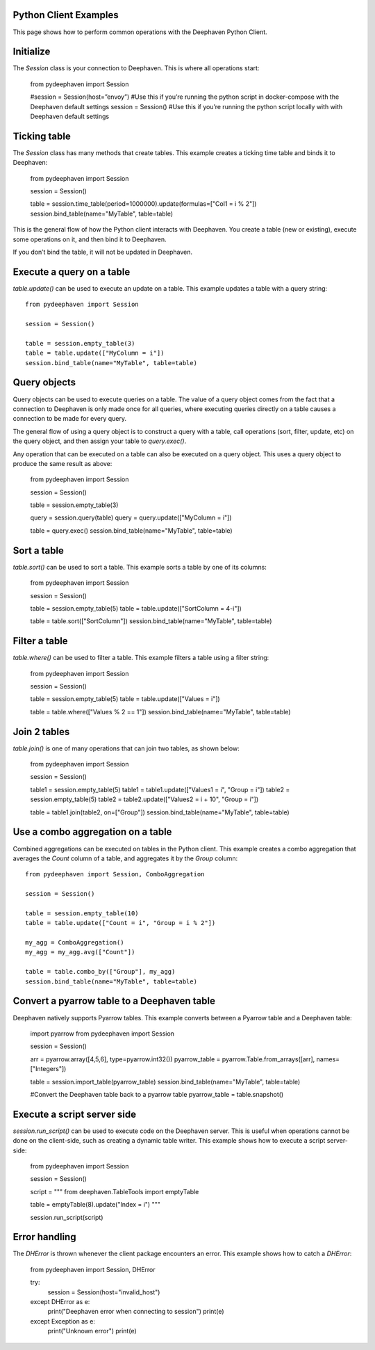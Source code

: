 
Python Client Examples
#####################

This page shows how to perform common operations with the Deephaven Python Client.

Initialize
##########

The `Session` class is your connection to Deephaven. This is where all operations start:

    from pydeephaven import Session

    #session = Session(host=”envoy”) #Use this if you’re running the python script in docker-compose with the Deephaven default settings
    session = Session() #Use this if you’re running the python script locally with with Deephaven default settings

Ticking table
#############

The `Session` class has many methods that create tables. This example creates a ticking time table and binds it to Deephaven:

    from pydeephaven import Session

    session = Session()

    table = session.time_table(period=1000000).update(formulas=["Col1 = i % 2"])
    session.bind_table(name="MyTable", table=table)

This is the general flow of how the Python client interacts with Deephaven. You create a table (new or existing), execute some operations on it, and then bind it to Deephaven.

If you don’t bind the table, it will not be updated in Deephaven.

Execute a query on a table
##########################

`table.update()` can be used to execute an update on a table. This example updates a table with a query string::

    from pydeephaven import Session

    session = Session()

    table = session.empty_table(3)
    table = table.update(["MyColumn = i"])
    session.bind_table(name="MyTable", table=table)

Query objects
#############

Query objects can be used to execute queries on a table. The value of a query object comes from the fact that a connection to Deephaven is only made once for all queries, where executing queries directly on a table causes a connection to be made for every query.

The general flow of using a query object is to construct a query with a table, call operations (sort, filter, update, etc) on the query object, and then assign your table to `query.exec()`.

Any operation that can be executed on a table can also be executed on a query object. This uses a query object to produce the same result as above:

    from pydeephaven import Session

    session = Session()

    table = session.empty_table(3)

    query = session.query(table)
    query = query.update(["MyColumn = i"])

    table = query.exec()
    session.bind_table(name="MyTable", table=table)

Sort a table
############

`table.sort()` can be used to sort a table. This example sorts a table by one of its columns:

    from pydeephaven import Session

    session = Session()

    table = session.empty_table(5)
    table = table.update(["SortColumn = 4-i"])

    table = table.sort(["SortColumn"])
    session.bind_table(name="MyTable", table=table)

Filter a table
##############

`table.where()` can be used to filter a table. This example filters a table using a filter string:

    from pydeephaven import Session

    session = Session()

    table = session.empty_table(5)
    table = table.update(["Values = i"])

    table = table.where(["Values % 2 == 1"])
    session.bind_table(name="MyTable", table=table)

Join 2 tables
#############

`table.join()` is one of many operations that can join two tables, as shown below:

    from pydeephaven import Session

    session = Session()

    table1 = session.empty_table(5)
    table1 = table1.update(["Values1 = i", "Group = i"])
    table2 = session.empty_table(5)
    table2 = table2.update(["Values2 = i + 10", "Group = i"])

    table = table1.join(table2, on=["Group"])
    session.bind_table(name="MyTable", table=table)

Use a combo aggregation on a table
##################################

Combined aggregations can be executed on tables in the Python client. This example creates a combo aggregation that averages the `Count` column of a table, and aggregates it by the `Group` column::

    from pydeephaven import Session, ComboAggregation

    session = Session()

    table = session.empty_table(10)
    table = table.update(["Count = i", "Group = i % 2"])

    my_agg = ComboAggregation()
    my_agg = my_agg.avg(["Count"])

    table = table.combo_by(["Group"], my_agg)
    session.bind_table(name="MyTable", table=table)

Convert a pyarrow table to a Deephaven table
############################################

Deephaven natively supports Pyarrow tables. This example converts between a Pyarrow table and a Deephaven table:

    import pyarrow
    from pydeephaven import Session

    session = Session()

    arr = pyarrow.array([4,5,6], type=pyarrow.int32())
    pyarrow_table = pyarrow.Table.from_arrays([arr], names=["Integers"])

    table = session.import_table(pyarrow_table)
    session.bind_table(name="MyTable", table=table)

    #Convert the Deephaven table back to a pyarrow table
    pyarrow_table = table.snapshot()

Execute a script server side
############################

`session.run_script()` can be used to execute code on the Deephaven server. This is useful when operations cannot be done on the client-side, such as creating a dynamic table writer. This example shows how to execute a script server-side:

    from pydeephaven import Session

    session = Session()

    script = """
    from deephaven.TableTools import emptyTable

    table = emptyTable(8).update("Index = i")
    """

    session.run_script(script)

Error handling
##############

The `DHError` is thrown whenever the client package encounters an error. This example shows how to catch a `DHError`:

    from pydeephaven import Session, DHError

    try:
        session = Session(host="invalid_host")
    except DHError as e:
        print("Deephaven error when connecting to session")
        print(e)
    except Exception as e:
        print("Unknown error")
        print(e)
